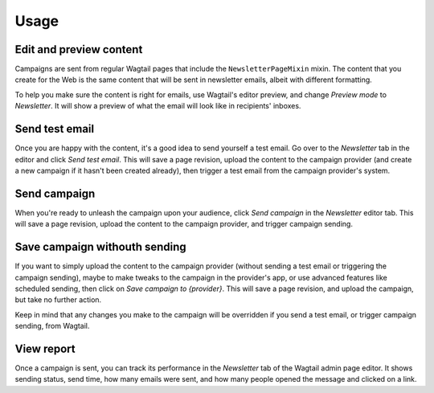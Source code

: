 Usage
=====

Edit and preview content
------------------------

Campaigns are sent from regular Wagtail pages that include the
``NewsletterPageMixin`` mixin. The content that you create for the Web is the
same content that will be sent in newsletter emails, albeit with different
formatting.

To help you make sure the content is right for emails, use Wagtail's editor
preview, and change *Preview mode* to *Newsletter*. It will show a preview of
what the email will look like in recipients' inboxes.

Send test email
---------------

Once you are happy with the content, it's a good idea to send yourself a test
email. Go over to the *Newsletter* tab in the editor and click *Send test
email*. This will save a page revision, upload the content to the campaign
provider (and create a new campaign if it hasn't been created already), then
trigger a test email from the campaign provider's system.

Send campaign
-------------

When you're ready to unleash the campaign upon your audience, click *Send
campaign* in the *Newsletter* editor tab. This will save a page revision,
upload the content to the campaign provider, and trigger campaign sending.

Save campaign withouth sending
------------------------------

If you want to simply upload the content to the campaign provider (without
sending a test email or triggering the campaign sending), maybe to make tweaks
to the campaign in the provider's app, or use advanced features like scheduled
sending, then click on *Save campaign to {provider}*. This will save a page
revision, and upload the campaign, but take no further action.

Keep in mind that any changes you make to the campaign will be overridden if
you send a test email, or trigger campaign sending, from Wagtail.

View report
-----------

Once a campaign is sent, you can track its performance in the *Newsletter* tab
of the Wagtail admin page editor. It shows sending status, send time, how many
emails were sent, and how many people opened the message and clicked on a link.
